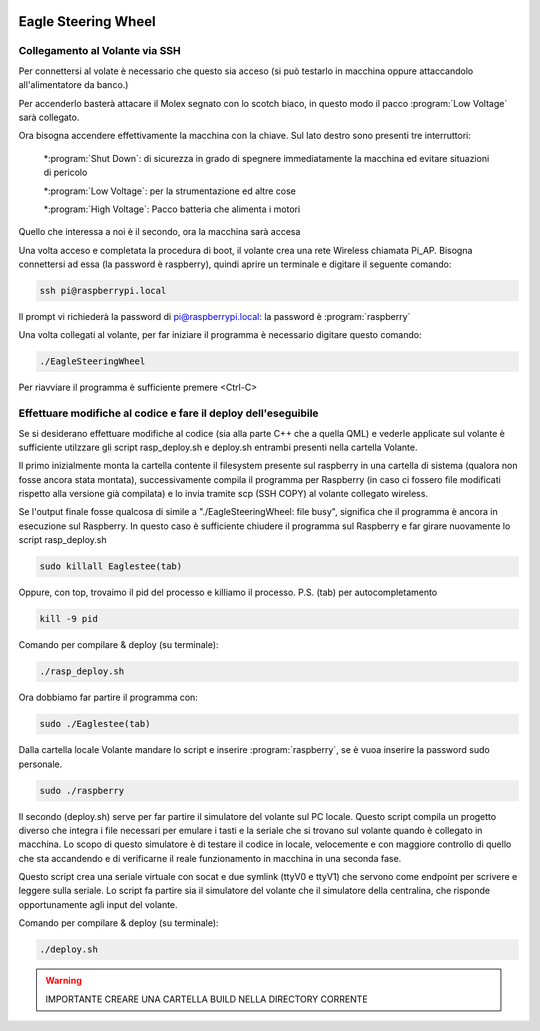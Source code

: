 .. image:: /images/wallpaper.png

Eagle Steering Wheel
=============================

Collegamento al Volante via SSH
^^^^^^^^^^^^^^^^^^^^^^^^^^^^^^^

Per connettersi al volate è necessario che questo sia acceso (si può testarlo in macchina oppure attaccandolo all'alimentatore da banco.)

Per accenderlo basterà attacare il Molex segnato con lo scotch biaco, in questo modo il pacco :program:`Low Voltage` sarà collegato.

.. image:: /images/molex.jpg

Ora bisogna accendere effettivamente la macchina con la chiave. Sul lato destro sono presenti tre interruttori:

	*:program:`Shut Down`: di sicurezza in grado di spegnere immediatamente la macchina ed evitare situazioni di pericolo

	*:program:`Low Voltage`: per la strumentazione ed altre cose

	*:program:`High Voltage`: Pacco batteria che alimenta i motori


Quello che interessa a noi è il secondo, ora la macchina sarà accesa	 

.. image:: /images/funghetto.jpg

Una volta acceso e completata la procedura di boot, il volante crea una rete Wireless chiamata Pi_AP. Bisogna connettersi ad essa (la password è raspberry), quindi aprire un terminale e digitare il seguente comando:

.. code-block:: sh

	ssh pi@raspberrypi.local

Il prompt vi richiederà la password di pi@raspberrypi.local: la password è :program:`raspberry`

Una volta collegati al volante, per far iniziare il programma è necessario digitare questo comando:

.. code-block:: sh

	./EagleSteeringWheel 

Per riavviare il programma è sufficiente premere <Ctrl-C> 

Effettuare modifiche al codice e fare il deploy dell'eseguibile
^^^^^^^^^^^^^^^^^^^^^^^^^^^^^^^^^^^^^^^^^^^^^^^^^^^^^^^^^^^^^^^

Se si desiderano effettuare modifiche al codice (sia alla parte C++ che a quella QML) e vederle applicate sul volante è sufficiente utilzzare gli script rasp_deploy.sh e deploy.sh entrambi presenti nella cartella Volante.
 
Il primo inizialmente monta la cartella contente il filesystem presente sul raspberry in una cartella di sistema (qualora non fosse ancora stata montata), successivamente compila il programma per Raspberry (in caso ci fossero file modificati rispetto alla versione già compilata) e lo invia tramite scp (SSH COPY) al volante collegato wireless. 

Se l'output finale fosse qualcosa di simile a "./EagleSteeringWheel: file busy", significa che il programma è ancora in esecuzione sul Raspberry. In questo caso è sufficiente chiudere il programma sul Raspberry e far girare nuovamente lo script rasp_deploy.sh

.. code-block:: sh	
	
	sudo killall Eaglestee(tab)

Oppure, con top, trovaimo il pid del processo e killiamo il processo. P.S. (tab) per autocompletamento

.. code-block:: sh	
	
	kill -9 pid

Comando per compilare & deploy (su terminale): 

.. code-block:: sh	

	./rasp_deploy.sh

Ora dobbiamo far partire il programma con: 

.. code-block:: sh	

	sudo ./Eaglestee(tab)

Dalla cartella locale Volante mandare lo script e inserire :program:`raspberry`, se è vuoa inserire la password sudo personale.

.. code-block:: sh	

	sudo ./raspberry


Il secondo (deploy.sh) serve per far partire il simulatore del volante sul PC locale. Questo script compila un progetto diverso che integra i file necessari per emulare i tasti e la seriale che si trovano sul volante quando è collegato in macchina.
Lo scopo di questo simulatore è di testare il codice in locale, velocemente e con maggiore controllo di quello che sta accandendo e di verificarne il reale funzionamento in macchina in una seconda fase. 

Questo script crea una seriale virtuale con socat e due symlink (ttyV0 e ttyV1) che servono come endpoint per scrivere e leggere sulla seriale. Lo script fa partire sia il simulatore del volante che il simulatore della centralina, che risponde opportunamente agli input del volante.

Comando per compilare & deploy (su terminale): 

.. code-block:: sh

	./deploy.sh

.. warning::
	
	IMPORTANTE CREARE UNA CARTELLA BUILD NELLA DIRECTORY CORRENTE
